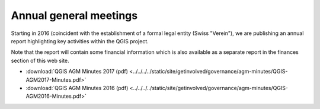 Annual general meetings
=======================

Starting in 2016 (coincident with the establishment of a formal legal entity
(Swiss "Verein"), we are publishing an annual report highlighting key
activities within the QGIS project.

Note that the report will contain some financial information which is also
available as a separate report in the finances section of this web site.

* :download:`QGIS AGM Minutes 2017 (pdf) <../../../../static/site/getinvolved/governance/agm-minutes/QGIS-AGM2017-Minutes.pdf>`
* :download:`QGIS AGM Minutes 2016 (pdf) <../../../../static/site/getinvolved/governance/agm-minutes/QGIS-AGM2016-Minutes.pdf>`

